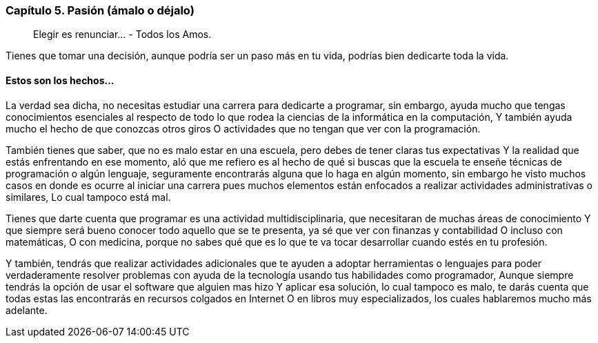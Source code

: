 
=== Capítulo 5. Pasión (ámalo o déjalo)

> Elegir es renunciar... - Todos los Amos.

Tienes que tomar una decisión, aunque podría ser un paso más en tu vida, podrías bien dedicarte toda la vida.

==== Estos son los hechos...

La verdad sea dicha, no necesitas estudiar una carrera para dedicarte a programar, sin embargo, ayuda mucho que tengas conocimientos esenciales al respecto de todo lo que rodea la ciencias de la informática en la computación, Y también ayuda mucho el hecho de que conozcas otros giros O actividades que no tengan que ver con la programación.

También tienes que saber, que no es malo estar en una escuela, pero debes de tener claras tus expectativas Y la realidad que estás enfrentando en ese momento, aló que me refiero es al hecho de qué si buscas que la escuela te enseñe técnicas de programación o algún lenguaje, seguramente encontrarás alguna que lo haga en algún momento, sin embargo he visto muchos casos en donde es ocurre al iniciar una carrera pues muchos elementos están enfocados a realizar actividades administrativas o similares, Lo cual tampoco está mal.

Tienes que darte cuenta que programar es una actividad multidisciplinaria, que necesitaran de muchas áreas de conocimiento Y que siempre será bueno conocer todo aquello que se te presenta, ya sé que ver con finanzas y contabilidad O incluso con matemáticas, O con medicina, porque no sabes qué que es lo que te va tocar desarrollar cuando estés en tu profesión.

Y también, tendrás que realizar actividades adicionales que te ayuden a adoptar herramientas o lenguajes para poder verdaderamente resolver problemas con ayuda de la tecnología usando tus habilidades como programador, Aunque siempre tendrás la opción de usar el software que alguien mas hizo Y aplicar esa solución, lo cual tampoco es malo, te darás cuenta que todas estas las encontrarás en recursos colgados en Internet O en libros muy especializados, los cuales hablaremos mucho más adelante.

